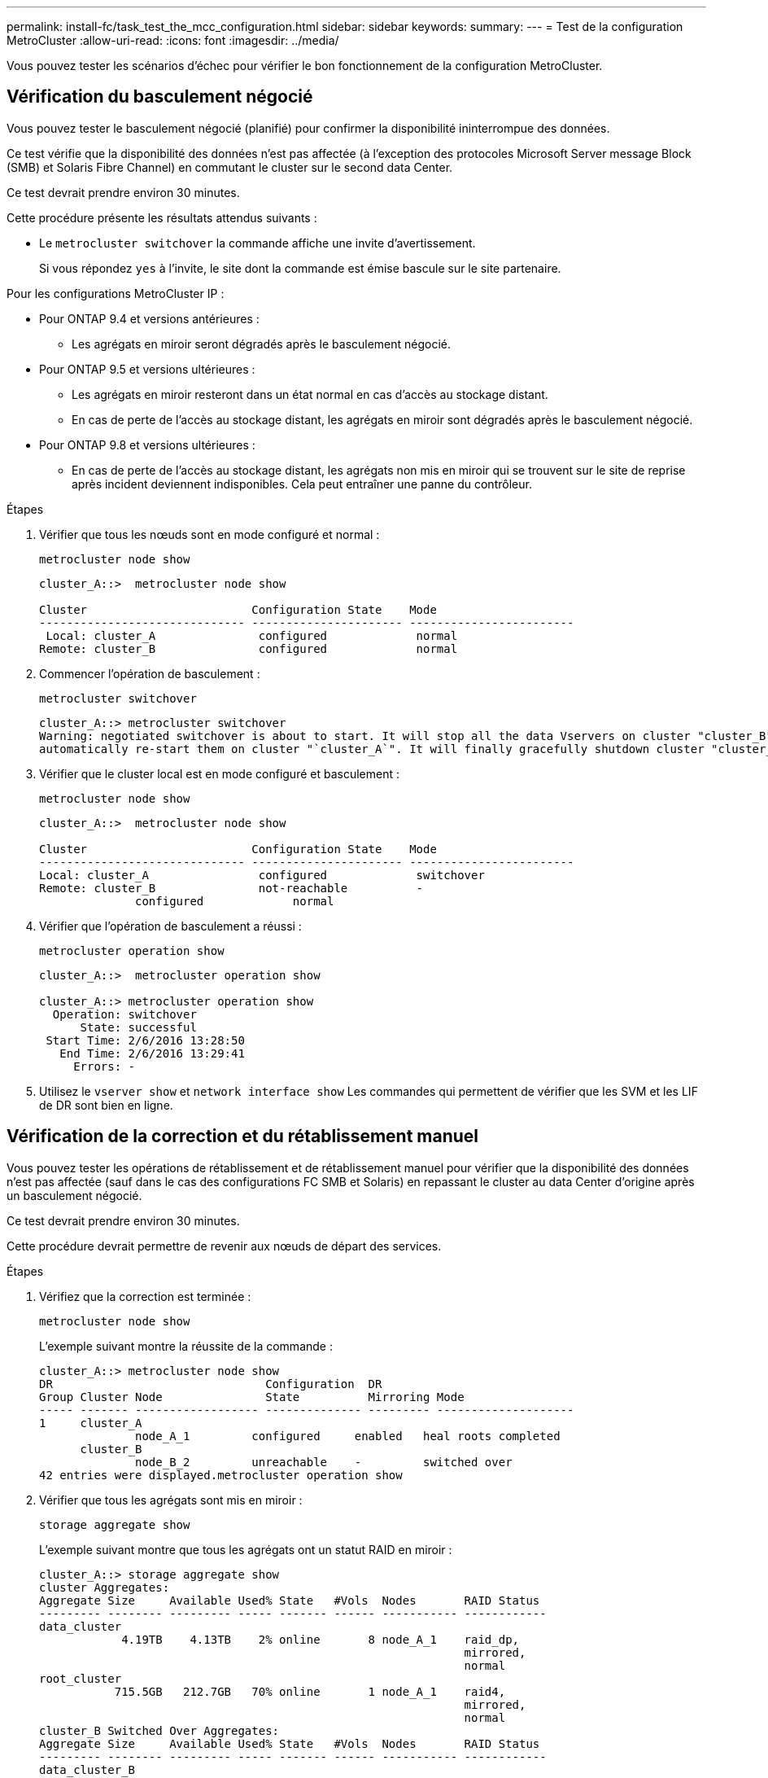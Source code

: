 ---
permalink: install-fc/task_test_the_mcc_configuration.html 
sidebar: sidebar 
keywords:  
summary:  
---
= Test de la configuration MetroCluster
:allow-uri-read: 
:icons: font
:imagesdir: ../media/


[role="lead"]
Vous pouvez tester les scénarios d'échec pour vérifier le bon fonctionnement de la configuration MetroCluster.



== Vérification du basculement négocié

Vous pouvez tester le basculement négocié (planifié) pour confirmer la disponibilité ininterrompue des données.

Ce test vérifie que la disponibilité des données n'est pas affectée (à l'exception des protocoles Microsoft Server message Block (SMB) et Solaris Fibre Channel) en commutant le cluster sur le second data Center.

Ce test devrait prendre environ 30 minutes.

Cette procédure présente les résultats attendus suivants :

* Le `metrocluster switchover` la commande affiche une invite d'avertissement.
+
Si vous répondez `yes` à l'invite, le site dont la commande est émise bascule sur le site partenaire.



Pour les configurations MetroCluster IP :

* Pour ONTAP 9.4 et versions antérieures :
+
** Les agrégats en miroir seront dégradés après le basculement négocié.


* Pour ONTAP 9.5 et versions ultérieures :
+
** Les agrégats en miroir resteront dans un état normal en cas d'accès au stockage distant.
** En cas de perte de l'accès au stockage distant, les agrégats en miroir sont dégradés après le basculement négocié.


* Pour ONTAP 9.8 et versions ultérieures :
+
** En cas de perte de l'accès au stockage distant, les agrégats non mis en miroir qui se trouvent sur le site de reprise après incident deviennent indisponibles. Cela peut entraîner une panne du contrôleur.




.Étapes
. Vérifier que tous les nœuds sont en mode configuré et normal :
+
`metrocluster node show`

+
[listing]
----
cluster_A::>  metrocluster node show

Cluster                        Configuration State    Mode
------------------------------ ---------------------- ------------------------
 Local: cluster_A               configured             normal
Remote: cluster_B               configured             normal
----
. Commencer l'opération de basculement :
+
`metrocluster switchover`

+
[listing]
----
cluster_A::> metrocluster switchover
Warning: negotiated switchover is about to start. It will stop all the data Vservers on cluster "cluster_B" and
automatically re-start them on cluster "`cluster_A`". It will finally gracefully shutdown cluster "cluster_B".
----
. Vérifier que le cluster local est en mode configuré et basculement :
+
`metrocluster node show`

+
[listing]
----
cluster_A::>  metrocluster node show

Cluster                        Configuration State    Mode
------------------------------ ---------------------- ------------------------
Local: cluster_A                configured             switchover
Remote: cluster_B               not-reachable          -
              configured             normal
----
. Vérifier que l'opération de basculement a réussi :
+
`metrocluster operation show`

+
[listing]
----
cluster_A::>  metrocluster operation show

cluster_A::> metrocluster operation show
  Operation: switchover
      State: successful
 Start Time: 2/6/2016 13:28:50
   End Time: 2/6/2016 13:29:41
     Errors: -
----
. Utilisez le `vserver show` et `network interface show` Les commandes qui permettent de vérifier que les SVM et les LIF de DR sont bien en ligne.




== Vérification de la correction et du rétablissement manuel

Vous pouvez tester les opérations de rétablissement et de rétablissement manuel pour vérifier que la disponibilité des données n'est pas affectée (sauf dans le cas des configurations FC SMB et Solaris) en repassant le cluster au data Center d'origine après un basculement négocié.

Ce test devrait prendre environ 30 minutes.

Cette procédure devrait permettre de revenir aux nœuds de départ des services.

.Étapes
. Vérifiez que la correction est terminée :
+
`metrocluster node show`

+
L'exemple suivant montre la réussite de la commande :

+
[listing]
----
cluster_A::> metrocluster node show
DR                               Configuration  DR
Group Cluster Node               State          Mirroring Mode
----- ------- ------------------ -------------- --------- --------------------
1     cluster_A
              node_A_1         configured     enabled   heal roots completed
      cluster_B
              node_B_2         unreachable    -         switched over
42 entries were displayed.metrocluster operation show
----
. Vérifier que tous les agrégats sont mis en miroir :
+
`storage aggregate show`

+
L'exemple suivant montre que tous les agrégats ont un statut RAID en miroir :

+
[listing]
----
cluster_A::> storage aggregate show
cluster Aggregates:
Aggregate Size     Available Used% State   #Vols  Nodes       RAID Status
--------- -------- --------- ----- ------- ------ ----------- ------------
data_cluster
            4.19TB    4.13TB    2% online       8 node_A_1    raid_dp,
                                                              mirrored,
                                                              normal
root_cluster
           715.5GB   212.7GB   70% online       1 node_A_1    raid4,
                                                              mirrored,
                                                              normal
cluster_B Switched Over Aggregates:
Aggregate Size     Available Used% State   #Vols  Nodes       RAID Status
--------- -------- --------- ----- ------- ------ ----------- ------------
data_cluster_B
            4.19TB    4.11TB    2% online       5 node_A_1    raid_dp,
                                                              mirrored,
                                                              normal
root_cluster_B    -         -     - unknown      - node_A_1   -
----
. Démarrez les nœuds à partir du site de reprise sur incident.
. Vérifier l'état de la restauration en cas de rétablissement :
+
`metrocluster node show`

+
[listing]
----
cluster_A::> metrocluster node show
DR                               Configuration  DR
Group Cluster Node               State          Mirroring Mode
----- ------- ------------------ -------------- --------- --------------------
1     cluster_A
             node_A_1            configured     enabled   heal roots completed
      cluster_B
             node_B_2            configured     enabled   waiting for switchback
                                                          recovery
2 entries were displayed.
----
. Effectuez le rétablissement :
+
`metrocluster switchback`

+
[listing]
----
cluster_A::> metrocluster switchback
[Job 938] Job succeeded: Switchback is successful.Verify switchback
----
. Vérifier l'état des nœuds :
+
`metrocluster node show`

+
[listing]
----
cluster_A::> metrocluster node show
DR                               Configuration  DR
Group Cluster Node               State          Mirroring Mode
----- ------- ------------------ -------------- --------- --------------------
1     cluster_A
              node_A_1         configured     enabled   normal
      cluster_B
              node_B_2         configured     enabled   normal

2 entries were displayed.
----
. Confirmer le statut :
+
`metrocluster operation show`

+
Le résultat doit indiquer un état réussi.

+
[listing]
----
cluster_A::> metrocluster operation show
  Operation: switchback
      State: successful
 Start Time: 2/6/2016 13:54:25
   End Time: 2/6/2016 13:56:15
     Errors: -
----




== Perte d'un seul pont FC-SAS

Vous pouvez tester la défaillance d'un seul pont FC-to-SAS pour vous assurer qu'il n'y a pas de point de défaillance unique.

Ce test devrait prendre environ 15 minutes.

Cette procédure présente les résultats attendus suivants :

* Les erreurs doivent être générées lorsque le pont est désactivé.
* Aucun basculement ni perte de service ne doit se produire.
* Un seul chemin entre le module de contrôleur et les lecteurs derrière le pont est disponible.



NOTE: Avec ONTAP 9.8, le `storage bridge` la commande est remplacée par `system bridge`. Les étapes suivantes présentent le `storage bridge` Mais si vous exécutez ONTAP 9.8 ou version ultérieure, le `system bridge` commande recommandée.

.Étapes
. Coupez les alimentations du pont.
. Vérifiez que la surveillance du pont indique une erreur :
+
`storage bridge show`

+
[listing]
----
cluster_A::> storage bridge show

                                                            Is        Monitor
Bridge     Symbolic Name Vendor  Model     Bridge WWN       Monitored Status
---------- ------------- ------- --------- ---------------- --------- -------
ATTO_10.65.57.145
	     bridge_A_1    Atto    FibreBridge 6500N
                                           200000108662d46c true      error
----
. Vérifiez que les lecteurs derrière le pont sont disponibles avec un seul chemin :
+
`storage disk error show`

+
[listing]
----
cluster_A::> storage disk error show
Disk             Error Type        Error Text
---------------- ----------------- --------------------------------------------
1.0.0            onedomain         1.0.0 (5000cca057729118): All paths to this array LUN are connected to the same fault domain. This is a single point of failure.
1.0.1            onedomain         1.0.1 (5000cca057727364): All paths to this array LUN are connected to the same fault domain. This is a single point of failure.
1.0.2            onedomain         1.0.2 (5000cca05772e9d4): All paths to this array LUN are connected to the same fault domain. This is a single point of failure.
...
1.0.23           onedomain         1.0.23 (5000cca05772e9d4): All paths to this array LUN are connected to the same fault domain. This is a single point of failure.
----




== Vérification du fonctionnement après une interruption de la ligne d'alimentation

Vous pouvez tester la réponse de la configuration MetroCluster à la défaillance d'une PDU.

Il est recommandé de connecter un composant à des blocs d'alimentation distincts. Si les deux blocs d'alimentation sont connectés à la même unité de distribution électrique et qu'une interruption électrique se produit, le site peut être en panne ou si un tiroir complet risque de ne plus être disponible. La défaillance d'une ligne d'alimentation est testée pour vérifier qu'il n'y a pas de défaut de câblage susceptible d'entraîner une interruption du service.

Ce test devrait prendre environ 15 minutes.

Ce test nécessite la mise hors tension de toutes les PDU de gauche, puis toutes les PDU de droite sur tous les racks contenant les composants MetroCluster.

Cette procédure présente les résultats attendus suivants :

* Les erreurs doivent être générées lorsque les PDU sont déconnectées.
* Aucun basculement ni perte de service ne doit se produire.


.Étapes
. Coupez l'alimentation des PDU situées sur le côté gauche du rack contenant les composants MetroCluster.
. Surveiller le résultat sur la console :
+
`system environment sensors show -state fault`

+
`storage shelf show -errors`

+
[listing]
----
cluster_A::> system environment sensors show -state fault

Node Sensor 			State Value/Units Crit-Low Warn-Low Warn-Hi Crit-Hi
---- --------------------- ------ ----------- -------- -------- ------- -------
node_A_1
		PSU1 			fault
							PSU_OFF
		PSU1 Pwr In OK 	fault
							FAULT
node_A_2
		PSU1 			fault
							PSU_OFF
		PSU1 Pwr In OK 	fault
							FAULT
4 entries were displayed.

cluster_A::> storage shelf show -errors
    Shelf Name: 1.1
     Shelf UID: 50:0a:09:80:03:6c:44:d5
 Serial Number: SHFHU1443000059

Error Type          Description
------------------  ---------------------------
Power               Critical condition is detected in storage shelf power supply unit "1". The unit might fail.Reconnect PSU1
----
. Remettez l'alimentation en marche sur les unités de distribution d'alimentation de gauche.
. Assurez-vous que ONTAP efface la condition d'erreur.
. Répétez les étapes précédentes avec les PDU de droite.




== Vérification du fonctionnement après une défaillance de la structure du commutateur

Vous pouvez désactiver une structure de commutation pour afficher que la disponibilité des données n'est pas affectée par la perte.

Ce test devrait prendre environ 15 minutes.

Le résultat escompté est la désactivation d'une structure qui entraîne l'interconnexion de cluster et le trafic sur disque qui circule vers l'autre structure.

Dans les exemples illustrés, le commutateur Fabric 1 est désactivé. Cette structure est constituée de deux commutateurs, un sur chaque site MetroCluster :

* FC_Switch_A_1 sur cluster_A
* FC_Switch_B_1 sur cluster_B


.Étapes
. Désactiver la connectivité à l'une des deux matrices de commutation dans la configuration MetroCluster :
+
.. Désactiver le premier commutateur de la structure :
+
`switchdisable`

+
[listing]
----
FC_switch_A_1::> switchdisable
----
.. Désactiver le second commutateur dans la structure :
+
`switchdisable`

+
[listing]
----
FC_switch_B_1::> switchdisable
----


. Surveiller le résultat sur la console des modules de contrôleur.
+
Vous pouvez utiliser les commandes suivantes pour vérifier les nœuds du cluster afin de vous assurer que toutes les données sont toujours servies. Le résultat de la commande affiche les chemins manquants vers les disques. Cela est normal.

+
** vserver show
** interface réseau affiche
** aggr show
** le noeud système runnodename-command storage show disk -p
** message d'erreur du disque de stockage


. Réactivez la connectivité sur l'une des deux structures de commutateurs dans la configuration MetroCluster :
+
.. Réactivez le premier commutateur dans la structure :
+
`switchenable`

+
[listing]
----
FC_switch_A_1::> switchenable
----
.. Réactivez le second commutateur dans la structure :
+
`switchenable`

+
[listing]
----
FC_switch_B_1::> switchenable
----


. Attendez au moins 10 minutes, puis répétez les étapes ci-dessus sur l'autre structure de commutateur.




== Vérification de l'opération après la perte d'un tiroir de stockage

Vous pouvez tester la panne d'un tiroir de stockage pour vérifier qu'il n'y a pas de point de défaillance unique.

Cette procédure présente les résultats attendus suivants :

* Un message d'erreur doit être signalé par le logiciel de surveillance.
* Aucun basculement ni perte de service ne doit se produire.
* La resynchronisation du miroir démarre automatiquement après la restauration de la défaillance matérielle.


.Étapes
. Vérifier l'état du basculement du stockage :
+
`storage failover show`

+
[listing]
----
cluster_A::> storage failover show

Node           Partner        Possible State Description
-------------- -------------- -------- -------------------------------------
node_A_1       node_A_2       true     Connected to node_A_2
node_A_2       node_A_1       true     Connected to node_A_1
2 entries were displayed.
----
. Vérifier le statut de l'agrégat :
+
`storage aggregate show`

+
[listing]
----
cluster_A::> storage aggregate show

cluster Aggregates:
Aggregate     Size Available Used% State   #Vols  Nodes            RAID Status
--------- -------- --------- ----- ------- ------ ---------------- ------------
node_A_1data01_mirrored
            4.15TB    3.40TB   18% online       3 node_A_1       raid_dp,
                                                                   mirrored,
                                                                   normal
node_A_1root
           707.7GB   34.29GB   95% online       1 node_A_1       raid_dp,
                                                                   mirrored,
                                                                   normal
node_A_2_data01_mirrored
            4.15TB    4.12TB    1% online       2 node_A_2       raid_dp,
                                                                   mirrored,
                                                                   normal
node_A_2_data02_unmirrored
            2.18TB    2.18TB    0% online       1 node_A_2       raid_dp,
                                                                   normal
node_A_2_root
           707.7GB   34.27GB   95% online       1 node_A_2       raid_dp,
                                                                   mirrored,
                                                                   normal
----
. Vérifier que tous les SVM et volumes de données sont en ligne et transfère les données :
+
`vserver show -type data`

+
`network interface show -fields is-home false`

+
`volume show !vol0,!MDV*`

+
[listing]
----
cluster_A::> vserver show -type data

cluster_A::> vserver show -type data
                               Admin      Operational Root
Vserver     Type    Subtype    State      State       Volume     Aggregate
----------- ------- ---------- ---------- ----------- ---------- ----------
SVM1        data    sync-source           running     SVM1_root  node_A_1_data01_mirrored
SVM2        data    sync-source	          running     SVM2_root  node_A_2_data01_mirrored

cluster_A::> network interface show -fields is-home false
There are no entries matching your query.

cluster_A::> volume show !vol0,!MDV*
Vserver   Volume       Aggregate    State      Type       Size  Available Used%
--------- ------------ ------------ ---------- ---- ---------- ---------- -----
SVM1
          SVM1_root
                       node_A_1data01_mirrored
                                    online     RW         10GB     9.50GB    5%
SVM1
          SVM1_data_vol
                       node_A_1data01_mirrored
                                    online     RW         10GB     9.49GB    5%
SVM2
          SVM2_root
                       node_A_2_data01_mirrored
                                    online     RW         10GB     9.49GB    5%
SVM2
          SVM2_data_vol
                       node_A_2_data02_unmirrored
                                    online     RW          1GB    972.6MB    5%
----
. Identifiez un tiroir dans le pool 1 pour le nœud node_A_2 afin de mettre hors tension et de simuler une panne matérielle soudaine :
+
`storage aggregate show -r -node _node-name_ !*root`

+
Le tiroir que vous sélectionnez doit contenir des lecteurs faisant partie d'un agrégat de données en miroir.

+
Dans l'exemple suivant, l'ID de tiroir 31 est sélectionné pour échouer.

+
[listing]
----
cluster_A::> storage aggregate show -r -node node_A_2 !*root
Owner Node: node_A_2
 Aggregate: node_A_2_data01_mirrored (online, raid_dp, mirrored) (block checksums)
  Plex: /node_A_2_data01_mirrored/plex0 (online, normal, active, pool0)
   RAID Group /node_A_2_data01_mirrored/plex0/rg0 (normal, block checksums)
                                                              Usable Physical
     Position Disk                        Pool Type     RPM     Size     Size Status
     -------- --------------------------- ---- ----- ------ -------- -------- ----------
     dparity  2.30.3                       0   BSAS    7200  827.7GB  828.0GB (normal)
     parity   2.30.4                       0   BSAS    7200  827.7GB  828.0GB (normal)
     data     2.30.6                       0   BSAS    7200  827.7GB  828.0GB (normal)
     data     2.30.8                       0   BSAS    7200  827.7GB  828.0GB (normal)
     data     2.30.5                       0   BSAS    7200  827.7GB  828.0GB (normal)

  Plex: /node_A_2_data01_mirrored/plex4 (online, normal, active, pool1)
   RAID Group /node_A_2_data01_mirrored/plex4/rg0 (normal, block checksums)
                                                              Usable Physical
     Position Disk                        Pool Type     RPM     Size     Size Status
     -------- --------------------------- ---- ----- ------ -------- -------- ----------
     dparity  1.31.7                       1   BSAS    7200  827.7GB  828.0GB (normal)
     parity   1.31.6                       1   BSAS    7200  827.7GB  828.0GB (normal)
     data     1.31.3                       1   BSAS    7200  827.7GB  828.0GB (normal)
     data     1.31.4                       1   BSAS    7200  827.7GB  828.0GB (normal)
     data     1.31.5                       1   BSAS    7200  827.7GB  828.0GB (normal)

 Aggregate: node_A_2_data02_unmirrored (online, raid_dp) (block checksums)
  Plex: /node_A_2_data02_unmirrored/plex0 (online, normal, active, pool0)
   RAID Group /node_A_2_data02_unmirrored/plex0/rg0 (normal, block checksums)
                                                              Usable Physical
     Position Disk                        Pool Type     RPM     Size     Size Status
     -------- --------------------------- ---- ----- ------ -------- -------- ----------
     dparity  2.30.12                      0   BSAS    7200  827.7GB  828.0GB (normal)
     parity   2.30.22                      0   BSAS    7200  827.7GB  828.0GB (normal)
     data     2.30.21                      0   BSAS    7200  827.7GB  828.0GB (normal)
     data     2.30.20                      0   BSAS    7200  827.7GB  828.0GB (normal)
     data     2.30.14                      0   BSAS    7200  827.7GB  828.0GB (normal)
15 entries were displayed.
----
. Mettez physiquement hors tension la tablette que vous avez sélectionnée.
. Vérifier à nouveau l'état de l'agrégat :
+
`storage aggregate show`

+
`storage aggregate show -r -node node_A_2 !*root`

+
L'agrégat avec des disques du shelf hors tension doit avoir un état RAID « défini » et les disques du plex affecté doivent avoir un statut « en panne », comme illustré dans l'exemple suivant :

+
[listing]
----
cluster_A::> storage aggregate show
Aggregate     Size Available Used% State   #Vols  Nodes            RAID Status
--------- -------- --------- ----- ------- ------ ---------------- ------------
node_A_1data01_mirrored
            4.15TB    3.40TB   18% online       3 node_A_1       raid_dp,
                                                                   mirrored,
                                                                   normal
node_A_1root
           707.7GB   34.29GB   95% online       1 node_A_1       raid_dp,
                                                                   mirrored,
                                                                   normal
node_A_2_data01_mirrored
            4.15TB    4.12TB    1% online       2 node_A_2       raid_dp,
                                                                   mirror
                                                                   degraded
node_A_2_data02_unmirrored
            2.18TB    2.18TB    0% online       1 node_A_2       raid_dp,
                                                                   normal
node_A_2_root
           707.7GB   34.27GB   95% online       1 node_A_2       raid_dp,
                                                                   mirror
                                                                   degraded
cluster_A::> storage aggregate show -r -node node_A_2 !*root
Owner Node: node_A_2
 Aggregate: node_A_2_data01_mirrored (online, raid_dp, mirror degraded) (block checksums)
  Plex: /node_A_2_data01_mirrored/plex0 (online, normal, active, pool0)
   RAID Group /node_A_2_data01_mirrored/plex0/rg0 (normal, block checksums)
                                                              Usable Physical
     Position Disk                        Pool Type     RPM     Size     Size Status
     -------- --------------------------- ---- ----- ------ -------- -------- ----------
     dparity  2.30.3                       0   BSAS    7200  827.7GB  828.0GB (normal)
     parity   2.30.4                       0   BSAS    7200  827.7GB  828.0GB (normal)
     data     2.30.6                       0   BSAS    7200  827.7GB  828.0GB (normal)
     data     2.30.8                       0   BSAS    7200  827.7GB  828.0GB (normal)
     data     2.30.5                       0   BSAS    7200  827.7GB  828.0GB (normal)

  Plex: /node_A_2_data01_mirrored/plex4 (offline, failed, inactive, pool1)
   RAID Group /node_A_2_data01_mirrored/plex4/rg0 (partial, none checksums)
                                                              Usable Physical
     Position Disk                        Pool Type     RPM     Size     Size Status
     -------- --------------------------- ---- ----- ------ -------- -------- ----------
     dparity  FAILED                       -   -          -  827.7GB        - (failed)
     parity   FAILED                       -   -          -  827.7GB        - (failed)
     data     FAILED                       -   -          -  827.7GB        - (failed)
     data     FAILED                       -   -          -  827.7GB        - (failed)
     data     FAILED                       -   -          -  827.7GB        - (failed)

 Aggregate: node_A_2_data02_unmirrored (online, raid_dp) (block checksums)
  Plex: /node_A_2_data02_unmirrored/plex0 (online, normal, active, pool0)
   RAID Group /node_A_2_data02_unmirrored/plex0/rg0 (normal, block checksums)
                                                              Usable Physical
     Position Disk                        Pool Type     RPM     Size     Size Status
     -------- --------------------------- ---- ----- ------ -------- -------- ----------
     dparity  2.30.12                      0   BSAS    7200  827.7GB  828.0GB (normal)
     parity   2.30.22                      0   BSAS    7200  827.7GB  828.0GB (normal)
     data     2.30.21                      0   BSAS    7200  827.7GB  828.0GB (normal)
     data     2.30.20                      0   BSAS    7200  827.7GB  828.0GB (normal)
     data     2.30.14                      0   BSAS    7200  827.7GB  828.0GB (normal)
15 entries were displayed.
----
. Vérifier que les données sont servies et que tous les volumes sont toujours en ligne :
+
`vserver show -type data`

+
`network interface show -fields is-home false`

+
`volume show !vol0,!MDV*`

+
[listing]
----
cluster_A::> vserver show -type data

cluster_A::> vserver show -type data
                               Admin      Operational Root
Vserver     Type    Subtype    State      State       Volume     Aggregate
----------- ------- ---------- ---------- ----------- ---------- ----------
SVM1        data    sync-source           running     SVM1_root  node_A_1_data01_mirrored
SVM2        data    sync-source	          running     SVM2_root  node_A_1_data01_mirrored

cluster_A::> network interface show -fields is-home false
There are no entries matching your query.

cluster_A::> volume show !vol0,!MDV*
Vserver   Volume       Aggregate    State      Type       Size  Available Used%
--------- ------------ ------------ ---------- ---- ---------- ---------- -----
SVM1
          SVM1_root
                       node_A_1data01_mirrored
                                    online     RW         10GB     9.50GB    5%
SVM1
          SVM1_data_vol
                       node_A_1data01_mirrored
                                    online     RW         10GB     9.49GB    5%
SVM2
          SVM2_root
                       node_A_1data01_mirrored
                                    online     RW         10GB     9.49GB    5%
SVM2
          SVM2_data_vol
                       node_A_2_data02_unmirrored
                                    online     RW          1GB    972.6MB    5%
----
. Mettez le shelf sous tension physique.
+
La resynchronisation démarre automatiquement.

. Vérifier que la resynchronisation a démarré :
+
`storage aggregate show`

+
L'agrégat affecté doit avoir un état RAID « de synchronisation », comme illustré dans l'exemple suivant :

+
[listing]
----
cluster_A::> storage aggregate show
cluster Aggregates:
Aggregate     Size Available Used% State   #Vols  Nodes            RAID Status
--------- -------- --------- ----- ------- ------ ---------------- ------------
node_A_1_data01_mirrored
            4.15TB    3.40TB   18% online       3 node_A_1       raid_dp,
                                                                   mirrored,
                                                                   normal
node_A_1_root
           707.7GB   34.29GB   95% online       1 node_A_1       raid_dp,
                                                                   mirrored,
                                                                   normal
node_A_2_data01_mirrored
            4.15TB    4.12TB    1% online       2 node_A_2       raid_dp,
                                                                   resyncing
node_A_2_data02_unmirrored
            2.18TB    2.18TB    0% online       1 node_A_2       raid_dp,
                                                                   normal
node_A_2_root
           707.7GB   34.27GB   95% online       1 node_A_2       raid_dp,
                                                                   resyncing
----
. Surveiller l'agrégat pour vérifier que la resynchronisation est terminée :
+
`storage aggregate show`

+
L'agrégat affecté doit avoir un statut RAID « normal », comme illustré dans l'exemple suivant :

+
[listing]
----
cluster_A::> storage aggregate show
cluster Aggregates:
Aggregate     Size Available Used% State   #Vols  Nodes            RAID Status
--------- -------- --------- ----- ------- ------ ---------------- ------------
node_A_1data01_mirrored
            4.15TB    3.40TB   18% online       3 node_A_1       raid_dp,
                                                                   mirrored,
                                                                   normal
node_A_1root
           707.7GB   34.29GB   95% online       1 node_A_1       raid_dp,
                                                                   mirrored,
                                                                   normal
node_A_2_data01_mirrored
            4.15TB    4.12TB    1% online       2 node_A_2       raid_dp,
                                                                   normal
node_A_2_data02_unmirrored
            2.18TB    2.18TB    0% online       1 node_A_2       raid_dp,
                                                                   normal
node_A_2_root
           707.7GB   34.27GB   95% online       1 node_A_2       raid_dp,
                                                                   resyncing
----

